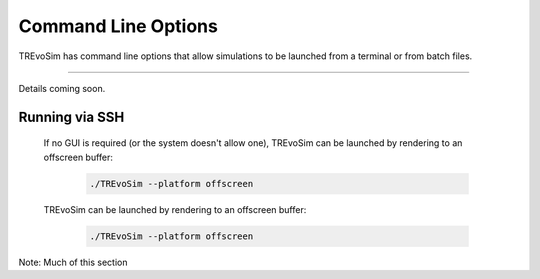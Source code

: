 .. _commandline:

Command Line Options 
====================

TREvoSim has command line options that allow simulations to be launched from a terminal or from batch files. 

---------

Details coming soon.

Running via SSH
---------------

 If no GUI is required (or the system doesn't allow one), TREvoSim can be launched by rendering to an offscreen buffer:

    .. code-block:: console

      ./TREvoSim --platform offscreen 

 TREvoSim can be launched by rendering to an offscreen buffer:

    .. code-block:: console

      ./TREvoSim --platform offscreen 

Note: Much of this section 
